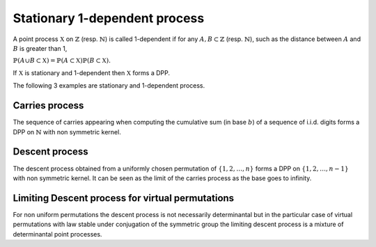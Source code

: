 .. _stationary_1-dependent_process:

Stationary 1-dependent process
******************************

A point process :math:`\mathbb{X}` on :math:`\mathbb{Z}` (resp. :math:`\mathbb{N}`) is called 1-dependent if for any :math:`A,B\subset \mathbb{Z}` (resp. :math:`\mathbb{N}`), such as the distance between :math:`A` and :math:`B` is greater than 1,

:math:`\mathbb{P}(A\cup B\subset \mathbb{X})=\mathbb{P}(A\subset \mathbb{X})\mathbb{P}(B\subset \mathbb{X}).`

If :math:`\mathbb{X}` is stationary and 1-dependent then :math:`\mathbb{X}` forms a DPP.

The following 3 examples are stationary and 1-dependent process. 

.. _carries_process:

Carries process
===============

The sequence of carries appearing when computing the cumulative sum (in base :math:`b`) of a sequence of i.i.d. digits forms a DPP on :math:`\mathbb{N}` with non symmetric kernel.

.. plot:: plots/ex_plot_carries_process.py

.. seealso::

    - :py:class:`~dppy.exotic_dpps.CarriesProcess`
    - :cite:`BoDiFu10`

.. _descent_process:

Descent process
===============

The descent process obtained from a uniformly chosen  permutation of  :math:`\{1,2,\dots,n\}` forms a DPP on :math:`\{1,2,\dots,n-1\}` with non symmetric kernel. It can be seen as the limit of the carries process as the base goes to infinity. 


.. plot:: plots/ex_plot_descent_process.py

.. seealso::

    - :py:class:`~dppy.exotic_dpps.DescentProcess`
    - :cite:`BoDiFu10`

.. _limiting_descent_process:

Limiting Descent process for virtual permutations
==================================================

For non uniform permutations the descent process is not necessarily determinantal but in the particular case of virtual permutations with law stable under conjugation of the symmetric group the limiting descent process is a mixture of determinantal point processes.  


.. plot:: plots/ex_plot_virt_descent_process.py

.. seealso::

    - :py:class:`~dppy.exotic_dpps.VirtualDescentProcess`
    - :cite:`Kam18`
